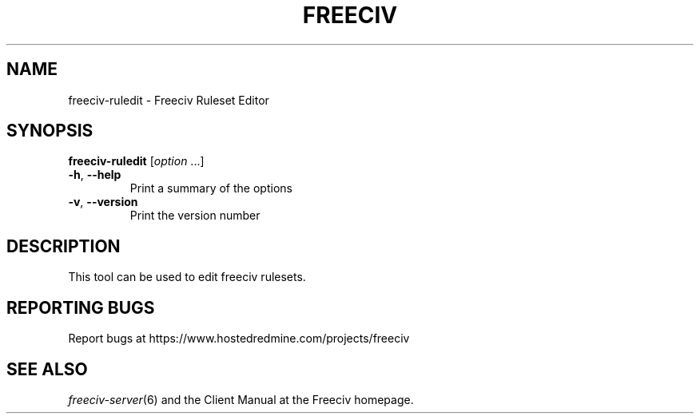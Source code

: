 .TH FREECIV "21" "September 2014" "Freeciv" "User Commands"
.SH NAME
freeciv-ruledit - Freeciv Ruleset Editor
.SH SYNOPSIS
.B freeciv-ruledit
[\fIoption \fR...]
.TP
\fB\-h\fR, \fB\-\-help\fR
Print a summary of the options
.TP
\fB\-v\fR, \fB\-\-version\fR
Print the version number
.SH DESCRIPTION
This tool can be used to edit freeciv rulesets.

.SH "REPORTING BUGS"
Report bugs at https://www.hostedredmine.com/projects/freeciv
.SH "SEE ALSO"
.IR freeciv-server (6)
and the Client Manual at the Freeciv homepage.
